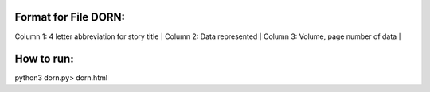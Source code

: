 Format for File DORN:
---------------------

Column 1: 4 letter abbreviation for story title |
Column 2: Data represented |
Column 3: Volume, page number of data |


How to run:
-----------

.. code-block:: bash

python3 dorn.py> dorn.html
